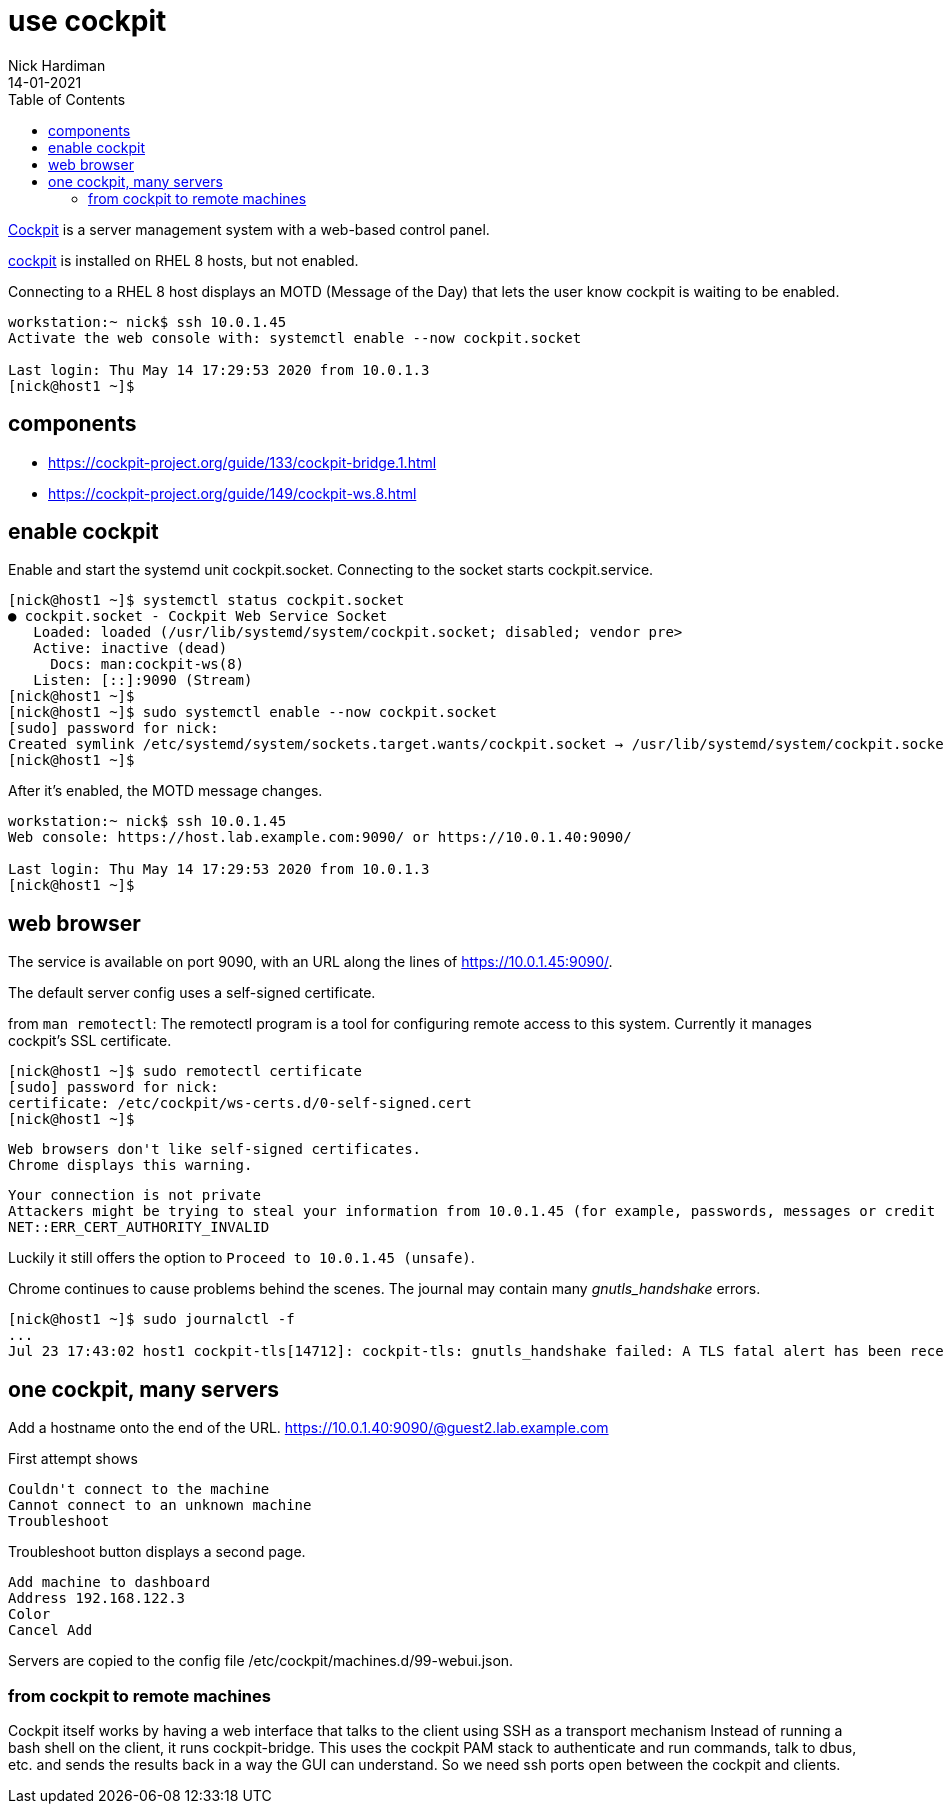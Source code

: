 = use cockpit 
Nick Hardiman
:source-highlighter: pygments
:toc: 
:revdate: 14-01-2021


https://cockpit-project.org/[Cockpit] is a server management system with a web-based control panel.

https://access.redhat.com/documentation/en-us/red_hat_enterprise_linux/8/html/managing_systems_using_the_rhel_8_web_console/index[cockpit] 
is installed on RHEL 8 hosts, but not enabled. 

Connecting to a RHEL 8 host displays an MOTD (Message of the Day) that lets the user know cockpit is waiting to be enabled.

[source,console]
----
workstation:~ nick$ ssh 10.0.1.45
Activate the web console with: systemctl enable --now cockpit.socket

Last login: Thu May 14 17:29:53 2020 from 10.0.1.3
[nick@host1 ~]$ 
----

== components 

* https://cockpit-project.org/guide/133/cockpit-bridge.1.html
* https://cockpit-project.org/guide/149/cockpit-ws.8.html


== enable cockpit 

Enable and start the systemd unit cockpit.socket. 
Connecting to the socket starts cockpit.service.

[source,console]
....
[nick@host1 ~]$ systemctl status cockpit.socket
● cockpit.socket - Cockpit Web Service Socket
   Loaded: loaded (/usr/lib/systemd/system/cockpit.socket; disabled; vendor pre>
   Active: inactive (dead)
     Docs: man:cockpit-ws(8)
   Listen: [::]:9090 (Stream)
[nick@host1 ~]$ 
[nick@host1 ~]$ sudo systemctl enable --now cockpit.socket
[sudo] password for nick: 
Created symlink /etc/systemd/system/sockets.target.wants/cockpit.socket → /usr/lib/systemd/system/cockpit.socket.
[nick@host1 ~]$ 
....

After it's enabled, the MOTD message changes. 

[source,console]
----
workstation:~ nick$ ssh 10.0.1.45
Web console: https://host.lab.example.com:9090/ or https://10.0.1.40:9090/

Last login: Thu May 14 17:29:53 2020 from 10.0.1.3
[nick@host1 ~]$ 
----


== web browser 

The service is available on port 9090, with an URL along the lines of https://10.0.1.45:9090/.

The default server config uses a self-signed certificate.

from `man remotectl`: 
The remotectl program is a tool for configuring remote access to this system. 
Currently it manages cockpit's SSL certificate.

[source,console]
----
[nick@host1 ~]$ sudo remotectl certificate
[sudo] password for nick: 
certificate: /etc/cockpit/ws-certs.d/0-self-signed.cert
[nick@host1 ~]$ 
----

 Web browsers don't like self-signed certificates. 
 Chrome displays this warning.

[source,console]
----
Your connection is not private
Attackers might be trying to steal your information from 10.0.1.45 (for example, passwords, messages or credit cards). Learn more
NET::ERR_CERT_AUTHORITY_INVALID
----

Luckily it still offers the option to `Proceed to 10.0.1.45 (unsafe)`.

Chrome continues to cause problems behind the scenes. 
The journal may contain many _gnutls_handshake_ errors. 

[source,console]
----
[nick@host1 ~]$ sudo journalctl -f
...
Jul 23 17:43:02 host1 cockpit-tls[14712]: cockpit-tls: gnutls_handshake failed: A TLS fatal alert has been received.
----

== one cockpit, many servers 

Add a hostname onto the end of the URL. 
https://10.0.1.40:9090/@guest2.lab.example.com

First attempt shows

[source,console]
----
Couldn't connect to the machine 
Cannot connect to an unknown machine 
Troubleshoot 
----

Troubleshoot button displays a second page.

[source,console]
----
Add machine to dashboard 
Address 192.168.122.3
Color 
Cancel Add 
----


Servers are copied to the config file 
/etc/cockpit/machines.d/99-webui.json.


=== from cockpit to remote machines

Cockpit itself works by having a web interface that talks to the client using SSH as a transport mechanism
Instead of running a bash shell on the client, it runs cockpit-bridge.
This uses the cockpit PAM stack to authenticate and run commands, talk to dbus, etc. and sends the results back in a way the GUI can understand. 
So we need ssh ports open between the cockpit and clients.


